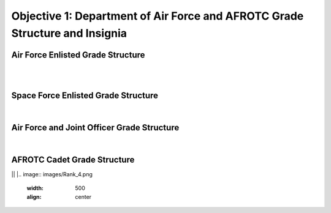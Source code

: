 Objective 1: Department of Air Force and AFROTC Grade Structure and Insignia
=====

.. _installation:

Air Force Enlisted Grade Structure
------------
|
.. image:: images/Rank_1.png
   :width: 800
   :align: center
..
   To use Lumache, first install it using pip:


   .. code-block:: console

   (.venv) $ pip install lumache

|

Space Force Enlisted Grade Structure
------------
|
.. image:: images/Rank_2.jpg
   :width: 400
   :align: center



Air Force and Joint Officer Grade Structure
------------

|
.. image:: images/Rank_3.png
   :width: 500
   :align: center


AFROTC Cadet Grade Structure
------------

||
|.. image:: images/Rank_4.png
   :width: 500
   :align: center





.. 0
   To retrieve a list of random ingredients,
   you can use the ``lumache.get_random_ingredients()`` function:



   .. autofunction:: lumache.get_random_ingredients

   The ``kind`` parameter should be either ``"meat"``, ``"fish"``,
   or ``"veggies"``. Otherwise, :py:func:`lumache.get_random_ingredients`
   will raise an exception.

   .. autoexception:: lumache.InvalidKindError

   For example:

   >>> import lumache
   >>> lumache.get_random_ingredients()
   ['shells', 'gorgonzola', 'parsley']

